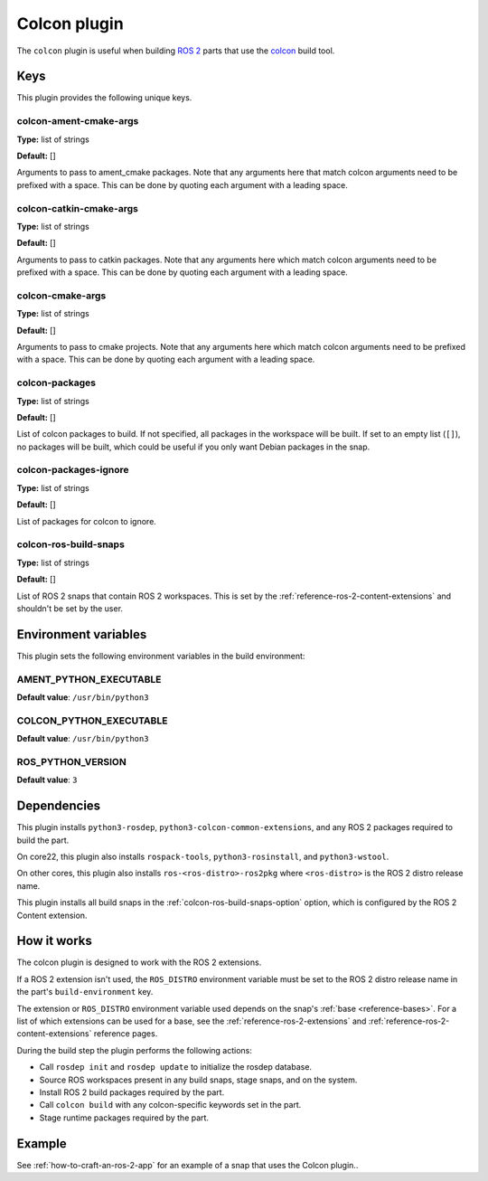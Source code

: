 .. _reference-colcon-plugin:

Colcon plugin
=============

The ``colcon`` plugin is useful when building `ROS 2 <http://www.ros.org/>`_ parts
that use the `colcon <https://colcon.readthedocs.io/en/released/>`_ build tool.


Keys
----

This plugin provides the following unique keys.


colcon-ament-cmake-args
~~~~~~~~~~~~~~~~~~~~~~~

**Type:** list of strings

**Default:** []

Arguments to pass to ament_cmake packages. Note that any arguments here that match
colcon arguments need to be prefixed with a space. This can be done by quoting each
argument with a leading space.


colcon-catkin-cmake-args
~~~~~~~~~~~~~~~~~~~~~~~~

**Type:** list of strings

**Default:** []

Arguments to pass to catkin packages. Note that any arguments here which match colcon
arguments need to be prefixed with a space. This can be done by quoting each argument
with a leading space.


colcon-cmake-args
~~~~~~~~~~~~~~~~~

**Type:** list of strings

**Default:** []

Arguments to pass to cmake projects. Note that any arguments here which match colcon
arguments need to be prefixed with a space. This can be done by quoting each argument
with a leading space.


colcon-packages
~~~~~~~~~~~~~~~

**Type:** list of strings

**Default:** []

List of colcon packages to build. If not specified, all packages in the workspace will
be built. If set to an empty list (``[]``), no packages will be built, which could
be useful if you only want Debian packages in the snap.


colcon-packages-ignore
~~~~~~~~~~~~~~~~~~~~~~

**Type:** list of strings

**Default:** []

List of packages for colcon to ignore.


.. _colcon-ros-build-snaps-option:

colcon-ros-build-snaps
~~~~~~~~~~~~~~~~~~~~~~

**Type:** list of strings

**Default:** []

List of ROS 2 snaps that contain ROS 2 workspaces. This is set by the
:ref:`reference-ros-2-content-extensions` and shouldn't be set by the user.


Environment variables
---------------------

This plugin sets the following environment variables in the build environment:


AMENT_PYTHON_EXECUTABLE
~~~~~~~~~~~~~~~~~~~~~~~

**Default value**: ``/usr/bin/python3``


COLCON_PYTHON_EXECUTABLE
~~~~~~~~~~~~~~~~~~~~~~~~

**Default value**: ``/usr/bin/python3``


ROS_PYTHON_VERSION
~~~~~~~~~~~~~~~~~~

**Default value**: ``3``


Dependencies
------------

This plugin installs ``python3-rosdep``, ``python3-colcon-common-extensions``, and
any ROS 2 packages required to build the part.

On core22, this plugin also installs ``rospack-tools``, ``python3-rosinstall``, and
``python3-wstool``.

On other cores, this plugin also installs ``ros-<ros-distro>-ros2pkg`` where
``<ros-distro>`` is the ROS 2 distro release name.

This plugin installs all build snaps in the
:ref:`colcon-ros-build-snaps-option` option, which is configured by the ROS 2 Content
extension.


How it works
------------

The colcon plugin is designed to work with the ROS 2 extensions.

If a ROS 2 extension isn't used, the ``ROS_DISTRO`` environment variable must be set to
the ROS 2 distro release name in the part's ``build-environment`` key.

The extension or ``ROS_DISTRO`` environment variable used depends on the snap's
:ref:`base <reference-bases>`. For a list of which extensions can be used for a base,
see the :ref:`reference-ros-2-extensions` and :ref:`reference-ros-2-content-extensions`
reference pages.

During the build step the plugin performs the following actions:

* Call ``rosdep init`` and ``rosdep update`` to initialize the rosdep database.
* Source ROS workspaces present in any build snaps, stage snaps, and on the system.
* Install ROS 2 build packages required by the part.
* Call ``colcon build`` with any colcon-specific keywords set in the part.
* Stage runtime packages required by the part.


Example
-------

See :ref:`how-to-craft-an-ros-2-app` for an example of a snap that uses the Colcon
plugin..
